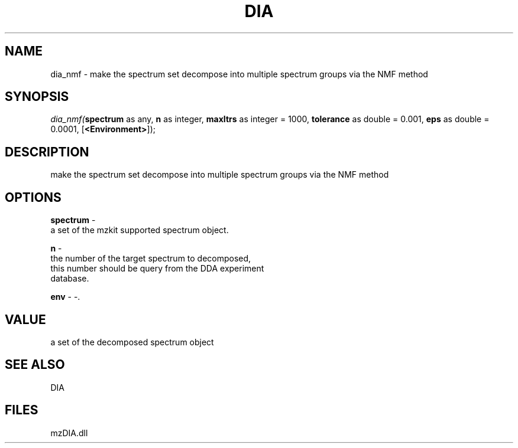 .\" man page create by R# package system.
.TH DIA 1 2000-Jan "dia_nmf" "dia_nmf"
.SH NAME
dia_nmf \- make the spectrum set decompose into multiple spectrum groups via the NMF method
.SH SYNOPSIS
\fIdia_nmf(\fBspectrum\fR as any, 
\fBn\fR as integer, 
\fBmaxItrs\fR as integer = 1000, 
\fBtolerance\fR as double = 0.001, 
\fBeps\fR as double = 0.0001, 
[\fB<Environment>\fR]);\fR
.SH DESCRIPTION
.PP
make the spectrum set decompose into multiple spectrum groups via the NMF method
.PP
.SH OPTIONS
.PP
\fBspectrum\fB \fR\- 
 a set of the mzkit supported spectrum object.
. 
.PP
.PP
\fBn\fB \fR\- 
 the number of the target spectrum to decomposed, 
 this number should be query from the DDA experiment 
 database.
. 
.PP
.PP
\fBenv\fB \fR\- -. 
.PP
.SH VALUE
.PP
a set of the decomposed spectrum object
.PP
.SH SEE ALSO
DIA
.SH FILES
.PP
mzDIA.dll
.PP
